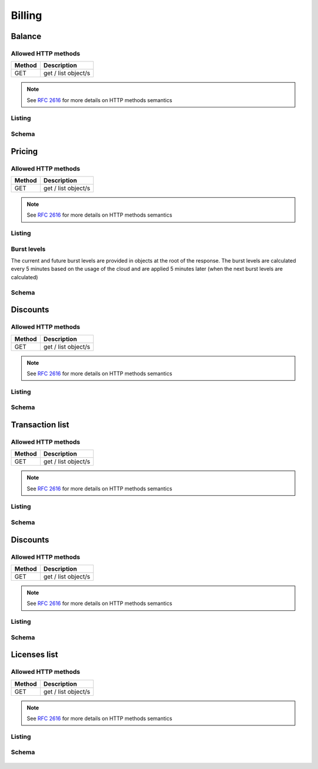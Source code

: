 Billing
=======

.. _balance:

Balance
-------

Allowed HTTP methods
~~~~~~~~~~~~~~~~~~~~

+--------+---------------------+
| Method | Description         |
+========+=====================+
| GET    | get / list object/s |
+--------+---------------------+

.. note::

    See :rfc:`2616#section-9` for more details on HTTP methods semantics




Listing
~~~~~~~

.. http:get:: /balance/

    Get the balance and currency of the current account.

    :statuscode 200: no error

    **Example request**:

    .. literalinclude:: dumps/request_balance_list
        :language: http


    **Example response**:

    .. literalinclude:: dumps/response_balance_list
        :language: javascript

Schema
~~~~~~

   .. literalinclude:: dumps/response_balance_schema
        :language: javascript


Pricing
-------

Allowed HTTP methods
~~~~~~~~~~~~~~~~~~~~

+--------+---------------------+
| Method | Description         |
+========+=====================+
| GET    | get / list object/s |
+--------+---------------------+

.. note::

    See :rfc:`2616#section-9` for more details on HTTP methods semantics




Listing
~~~~~~~

.. http:get:: /pricing/

    Gets the pricing information that are applicable to the cloud. Subscription prices use a burst level of 0.

    :statuscode 200: no error

    **Example request**:

    .. literalinclude:: dumps/request_pricing_list
        :language: http


    **Example response**:

    .. literalinclude:: dumps/response_pricing_list
        :language: javascript


Burst levels
~~~~~~~~~~~~
The current and future burst levels are provided in objects at the root of the response. The burst levels are calculated every 5 minutes based on the usage of the cloud and are applied 5 minutes later (when the next burst levels are calculated)

    .. includejson:: dumps/response_pricing_list
        :keys: current,next

Schema
~~~~~~

   .. literalinclude:: dumps/response_pricing_schema
        :language: javascript

Discounts
---------

Allowed HTTP methods
~~~~~~~~~~~~~~~~~~~~

+--------+---------------------+
| Method | Description         |
+========+=====================+
| GET    | get / list object/s |
+--------+---------------------+

.. note::

    See :rfc:`2616#section-9` for more details on HTTP methods semantics


Listing
~~~~~~~

.. http:get:: /discount/

   Get discount information.

    :statuscode 200: no error

    **Example request**:

    .. literalinclude:: dumps/request_discount_list
        :language: http


    **Example response**:

    .. literalinclude:: dumps/response_discount_list
        :language: javascript


Schema
~~~~~~

   .. literalinclude:: dumps/response_discount_schema
        :language: javascript




Transaction list
----------------

Allowed HTTP methods
~~~~~~~~~~~~~~~~~~~~

+--------+---------------------+
| Method | Description         |
+========+=====================+
| GET    | get / list object/s |
+--------+---------------------+

.. note::

    See :rfc:`2616#section-9` for more details on HTTP methods semantics


Listing
~~~~~~~

.. http:get:: /ledger/

   Get the transactions for the account.

    :statuscode 200: no error

    **Example request**:

    .. literalinclude:: dumps/request_ledger_list
        :language: http


    **Example response**:

    .. literalinclude:: dumps/response_ledger_list
        :language: javascript


Schema
~~~~~~

   .. literalinclude:: dumps/response_ledger_schema
        :language: javascript


Discounts
---------

Allowed HTTP methods
~~~~~~~~~~~~~~~~~~~~

+--------+---------------------+
| Method | Description         |
+========+=====================+
| GET    | get / list object/s |
+--------+---------------------+

.. note::

    See :rfc:`2616#section-9` for more details on HTTP methods semantics


Listing
~~~~~~~

.. http:get:: /discount/

   Get discount information.

    :statuscode 200: no error

    **Example request**:

    .. literalinclude:: dumps/request_discount_list
        :language: http


    **Example response**:

    .. literalinclude:: dumps/response_discount_list
        :language: javascript


Schema
~~~~~~

   .. literalinclude:: dumps/response_discount_schema
        :language: javascript

.. _billing-license:

Licenses list
-------------

Allowed HTTP methods
~~~~~~~~~~~~~~~~~~~~

+--------+---------------------+
| Method | Description         |
+========+=====================+
| GET    | get / list object/s |
+--------+---------------------+

.. note::

    See :rfc:`2616#section-9` for more details on HTTP methods semantics


Listing
~~~~~~~

.. http:get:: /licenses/

   Get the licenses available on the cloud. The type of the license can be one of:

   :statuscode 200: no error

   * install - These licenses are billed per installation, regardless of whether it is attached to a running server or not.
   * instance - These licenses are billed per running instance of a server. A license attached to a guest that's stopped is not billed.
   * stub - These licenses are billed per a metric specified by the customer (i.e. per number of users license)

   The user metric field specifies what attribute on the instance of the server is used for determining the number of
   licenses. For example, "smp" will count one license for each CPU/core in the virtual machine.

    **Example request**:

    .. literalinclude:: dumps/request_licenses_list
        :language: http


    **Example response**:

    .. literalinclude:: dumps/response_licenses_list
        :language: javascript


Schema
~~~~~~

   .. literalinclude:: dumps/response_licenses_schema
        :language: javascript

